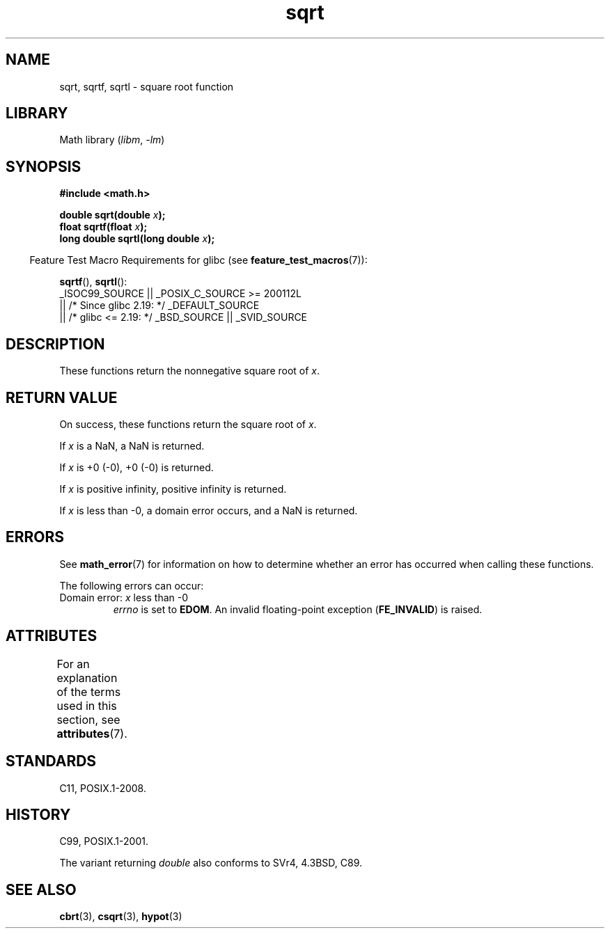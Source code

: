 '\" t
.\" Copyright 1993 David Metcalfe (david@prism.demon.co.uk)
.\" and Copyright 2008, Linux Foundation, written by Michael Kerrisk
.\"     <mtk.manpages@gmail.com>
.\"
.\" SPDX-License-Identifier: Linux-man-pages-copyleft
.\"
.\" References consulted:
.\"     Linux libc source code
.\"     Lewine's _POSIX Programmer's Guide_ (O'Reilly & Associates, 1991)
.\"     386BSD man pages
.\" Modified 1993-07-24 by Rik Faith (faith@cs.unc.edu)
.\" Modified 2002-07-27 by Walter Harms
.\" 	(walter.harms@informatik.uni-oldenburg.de)
.TH sqrt 3 2024-05-02 "Linux man-pages (unreleased)"
.SH NAME
sqrt, sqrtf, sqrtl \- square root function
.SH LIBRARY
Math library
.RI ( libm ", " \-lm )
.SH SYNOPSIS
.nf
.B #include <math.h>
.P
.BI "double sqrt(double " x );
.BI "float sqrtf(float " x );
.BI "long double sqrtl(long double " x );
.fi
.P
.RS -4
Feature Test Macro Requirements for glibc (see
.BR feature_test_macros (7)):
.RE
.P
.BR sqrtf (),
.BR sqrtl ():
.nf
    _ISOC99_SOURCE || _POSIX_C_SOURCE >= 200112L
        || /* Since glibc 2.19: */ _DEFAULT_SOURCE
        || /* glibc <= 2.19: */ _BSD_SOURCE || _SVID_SOURCE
.fi
.SH DESCRIPTION
These functions return the nonnegative square root of
.IR x .
.SH RETURN VALUE
On success, these functions return the square root of
.IR x .
.P
If
.I x
is a NaN, a NaN is returned.
.P
If
.I x
is +0 (\-0), +0 (\-0) is returned.
.P
If
.I x
is positive infinity, positive infinity is returned.
.P
If
.I x
is less than \-0,
a domain error occurs,
and a NaN is returned.
.SH ERRORS
See
.BR math_error (7)
for information on how to determine whether an error has occurred
when calling these functions.
.P
The following errors can occur:
.TP
Domain error: \fIx\fP less than \-0
.I errno
is set to
.BR EDOM .
An invalid floating-point exception
.RB ( FE_INVALID )
is raised.
.SH ATTRIBUTES
For an explanation of the terms used in this section, see
.BR attributes (7).
.TS
allbox;
lbx lb lb
l l l.
Interface	Attribute	Value
T{
.na
.nh
.BR sqrt (),
.BR sqrtf (),
.BR sqrtl ()
T}	Thread safety	MT-Safe
.TE
.SH STANDARDS
C11, POSIX.1-2008.
.SH HISTORY
C99, POSIX.1-2001.
.P
The variant returning
.I double
also conforms to
SVr4, 4.3BSD, C89.
.SH SEE ALSO
.BR cbrt (3),
.BR csqrt (3),
.BR hypot (3)
